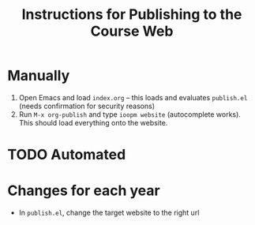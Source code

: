 #+title: Instructions for Publishing to the Course Web

* Manually 

1. Open Emacs and load =index.org= -- this loads and evaluates =publish.el= (needs confirmation for security reasons)
2. Run =M-x org-publish= and type =ioopm website= (autocomplete works). This should load everything onto the website. 

* TODO Automated

* Changes for each year
- In =publish.el=, change the target website to the right url
